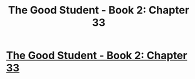 #+TITLE: The Good Student - Book 2: Chapter 33

* [[http://moodylit.com/the-good-student-table-of-contents/book-2-chapter-thirty-three][The Good Student - Book 2: Chapter 33]]
:PROPERTIES:
:Author: SyntaqMadeva
:Score: 37
:DateUnix: 1565693143.0
:DateShort: 2019-Aug-13
:END:
